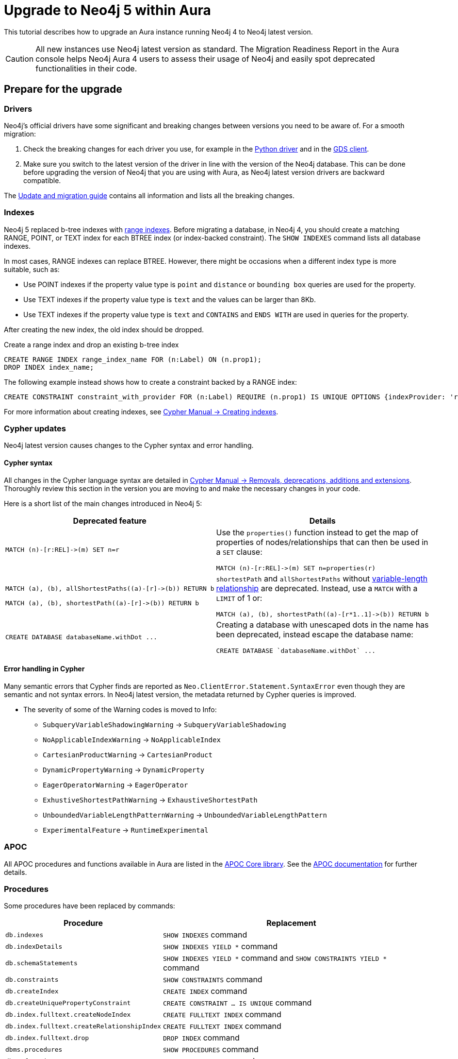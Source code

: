 = Upgrade to Neo4j 5 within Aura
:description: This tutorial describes how to upgrade an Aura instance running Neo4j version 4 to Neo4j latest.

This tutorial describes how to upgrade an Aura instance running Neo4j 4 to Neo4j latest version.

[CAUTION]
====
All new instances use Neo4j latest version as standard.
The Migration Readiness Report in the Aura console helps Neo4j Aura 4 users to assess their usage of Neo4j and easily spot deprecated functionalities in their code.
====

== Prepare for the upgrade

=== Drivers

Neo4j's official drivers have some significant and breaking changes between versions you need to be aware of.
For a smooth migration:

. Check the breaking changes for each driver you use, for example in the link:https://neo4j.com/docs/api/python-driver/5.0/breaking_changes.html#breaking-changes[Python driver] and in the link:https://github.com/neo4j/graph-data-science-client/blob/main/changelog.md[GDS client].
. Make sure you switch to the latest version of the driver in line with the version of the Neo4j database. 
This can be done before upgrading the version of Neo4j that you are using with Aura, as Neo4j latest version drivers are backward compatible.

The link:https://neo4j.com/docs/upgrade-migration-guide/current/version-5/migration/breaking-changes/[Update and migration guide] contains all information and lists all the breaking changes.

=== Indexes

Neo4j 5 replaced b-tree indexes with link:{neo4j-docs-base-uri}/cypher-manual/current/indexes/search-performance-indexes/managing-indexes/#create-range-index[range indexes].
Before migrating a database, in Neo4j 4, you should create a matching RANGE, POINT, or TEXT index for each BTREE index (or index-backed constraint). 
The `SHOW INDEXES` command lists all database indexes.

In most cases, RANGE indexes can replace BTREE. 
However, there might be occasions when a different index type is more suitable, such as:

* Use POINT indexes if the property value type is `point` and `distance` or `bounding box` queries are used for the property.
* Use TEXT indexes if the property value type is `text` and the values can be larger than 8Kb.
* Use TEXT indexes if the property value type is `text` and `CONTAINS` and `ENDS WITH` are used in queries for the property.

After creating the new index, the old index should be dropped. 

.Create a range index and drop an existing b-tree index
[source, Cypher, role="noplay"]
----
CREATE RANGE INDEX range_index_name FOR (n:Label) ON (n.prop1);
DROP INDEX index_name;
----

The following example instead shows how to create a constraint backed by a RANGE index:

[source, Cypher, role="noplay"]
----
CREATE CONSTRAINT constraint_with_provider FOR (n:Label) REQUIRE (n.prop1) IS UNIQUE OPTIONS {indexProvider: 'range-1.0'}
----

For more information about creating indexes, see link:https://neo4j.com/docs/cypher-manual/current/indexes-for-search-performance/#administration-indexes-examples[Cypher Manual -> Creating indexes].

=== Cypher updates

Neo4j latest version causes changes to the Cypher syntax and error handling.

==== Cypher syntax

All changes in the Cypher language syntax are detailed in link:https://neo4j.com/docs/cypher-manual/5/deprecations-additions-removals-compatibility[Cypher Manual -> Removals, deprecations, additions and extensions].
Thoroughly review this section in the version you are moving to and make the necessary changes in your code.

Here is a short list of the main changes introduced in Neo4j 5:

[cols="1a,1a", options="header"]
|===
|*Deprecated feature*
|*Details*

|[source, Cypher, role="noplay"]
----
MATCH (n)-[r:REL]->(m) SET n=r
----
|Use the `properties()` function instead to get the map of properties of nodes/relationships that can then be used in a `SET` clause:

[source, Cypher, role="noplay"]
----
MATCH (n)-[r:REL]->(m) SET n=properties(r)
----

|[source, Cypher, role="noplay"]
----
MATCH (a), (b), allShortestPaths((a)-[r]->(b)) RETURN b

MATCH (a), (b), shortestPath((a)-[r]->(b)) RETURN b
----
|`shortestPath` and `allShortestPaths` without link:https://neo4j.com/docs/cypher-manual/5/syntax/patterns/#cypher-pattern-varlength[variable-length relationship] are deprecated. Instead, use a `MATCH` with a `LIMIT` of 1 or:
[source, Cypher, role="noplay"]
----
MATCH (a), (b), shortestPath((a)-[r*1..1]->(b)) RETURN b
----

|[source, Cypher, role="noplay"]
----
CREATE DATABASE databaseName.withDot ...
----
|Creating a database with unescaped dots in the name has been deprecated, instead escape the database name:
[source, Cypher, role="noplay"]
----
CREATE DATABASE `databaseName.withDot` ...
----
|===

==== Error handling in Cypher

Many semantic errors that Cypher finds are reported as `Neo.ClientError.Statement.SyntaxError` even though they are semantic and not syntax errors.
In Neo4j latest version, the metadata returned by Cypher queries is improved.

* The severity of some of the Warning codes is moved to Info:

** `SubqueryVariableShadowingWarning` -> `SubqueryVariableShadowing`
** `NoApplicableIndexWarning` -> `NoApplicableIndex`
** `CartesianProductWarning` -> `CartesianProduct`
** `DynamicPropertyWarning` -> `DynamicProperty`
** `EagerOperatorWarning` -> `EagerOperator`
** `ExhustiveShortestPathWarning` -> `ExhaustiveShortestPath`
** `UnboundedVariableLengthPatternWarning` -> `UnboundedVariableLengthPattern`
** `ExperimentalFeature` -> `RuntimeExperimental`

=== APOC

All APOC procedures and functions available in Aura are listed in the link:https://neo4j.com/docs/aura/platform/apoc/[APOC Core library].
See the link:https://neo4j.com/docs/apoc/5/[APOC documentation] for further details.

=== Procedures

Some procedures have been replaced by commands:

[cols="1,2", options="header"]
|===
| Procedure                                   | Replacement
| `db.indexes`                                | `SHOW INDEXES` command
| `db.indexDetails`                           | `SHOW INDEXES YIELD *` command
| `db.schemaStatements`                       | `SHOW INDEXES YIELD *` command and `SHOW CONSTRAINTS YIELD *` command
| `db.constraints`                            | `SHOW CONSTRAINTS` command
| `db.createIndex`                            | `CREATE INDEX` command
| `db.createUniquePropertyConstraint`         | `CREATE CONSTRAINT ... IS UNIQUE` command
| `db.index.fulltext.createNodeIndex`         | `CREATE FULLTEXT INDEX` command
| `db.index.fulltext.createRelationshipIndex` | `CREATE FULLTEXT INDEX` command
| `db.index.fulltext.drop`                    | `DROP INDEX` command
| `dbms.procedures`                           | `SHOW PROCEDURES` command
| `dbms.functions`                            | `SHOW FUNCTIONS` command
| `dbms.listTransactions`                     | `SHOW TRANSACTIONS` command
| `dbms.killTransaction`                      | `TERMINATE TRANSACTIONS` command
| `dbms.killTransactions`                     | `TERMINATE TRANSACTIONS` command
| `dbms.listQueries`                          | `SHOW TRANSACTIONS` command
| `dbms.killQuery`                            | `TERMINATE TRANSACTIONS` command
| `dbms.killQueries`                          | `TERMINATE TRANSACTIONS` command
| `dbms.scheduler.profile`                    | -
|===

Refer to the link:https://neo4j.com/docs/upgrade-migration-guide/current/version-5/migration/breaking-changes/#_removals[Update and migration guide] for a full list of removals and deprecations.

=== Neo4j Connectors

If you are using a Neo4j Connector for link:https://github.com/neo4j-contrib/neo4j-spark-connector/releases/[Apache Spark] or link:https://github.com/neo4j-contrib/neo4j-streams/releases[Apache Kafka], make sure its version is compatible with Neo4j latest version.

The Neo4j BI Connectors available on the link:https://neo4j.com/deployment-center/#integrations[Deployment center] are compatible with Neo4j latest version.

== Perform the upgrade

Once you have prepared your Neo4j 4 Aura instance, you are ready to migrate the instance to a new or existing Neo4j latest version instance.

=== Clone

If you have an existing Neo4j latest version instance, you can use the *Clone To Existing* instance action on your link:https://neo4j.com/docs/aura/managing-instances/instance-actions/#_clone_to_a_new_instance[Neo4j 4 AuraDB] instance.

If you do not have an existing Neo4j latest version instance, you can use the *Clone To New* instance action on your link:https://neo4j.com/docs/aura/managing-instances/instance-actions/#_clone_to_an_existing_instance[Neo4j 4 AuraDB instance.] 

=== Export and import

Alternatively, you can *Export* a snapshot dump file from your Neo4j 4 xref:auradb/managing-databases/backup-restore-export#_backup_and_export[AuraDB] or xref:aurads/managing-instances/backup-restore-export#_backup_and_export[AuraDS] instance, create a new Neo4j 5 latest version instance manually, and then link:https://neo4j.com/docs/aura/managing-instances/backup-restore-export/#restore-backup[import the dump file] into your new Neo4j latest version instance.
